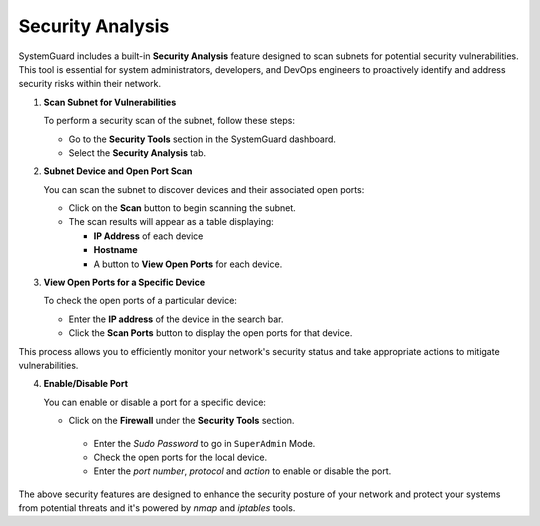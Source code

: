Security Analysis
=================

SystemGuard includes a built-in **Security Analysis** feature designed to scan subnets for potential security vulnerabilities. This tool is essential for system administrators, developers, and DevOps engineers to proactively identify and address security risks within their network.

1. **Scan Subnet for Vulnerabilities**

   To perform a security scan of the subnet, follow these steps:

   - Go to the **Security Tools** section in the SystemGuard dashboard.
   - Select the **Security Analysis** tab.

2. **Subnet Device and Open Port Scan**

   You can scan the subnet to discover devices and their associated open ports:

   - Click on the **Scan** button to begin scanning the subnet.
   - The scan results will appear as a table displaying:
     
     - **IP Address** of each device
     - **Hostname**
     - A button to **View Open Ports** for each device.

3. **View Open Ports for a Specific Device**

   To check the open ports of a particular device:

   - Enter the **IP address** of the device in the search bar.
   - Click the **Scan Ports** button to display the open ports for that device.

This process allows you to efficiently monitor your network's security status and take appropriate actions to mitigate vulnerabilities.

4. **Enable/Disable Port**

   You can enable or disable a port for a specific device:

   - Click on the **Firewall** under the **Security Tools** section.
    - Enter the `Sudo Password` to go in ``SuperAdmin`` Mode.
    - Check the open ports for the local device.
    - Enter the `port number`, `protocol` and `action` to enable or disable the port.

The above security features are designed to enhance the security posture of your network and protect your systems from potential threats
and it's powered by `nmap` and `iptables` tools.
